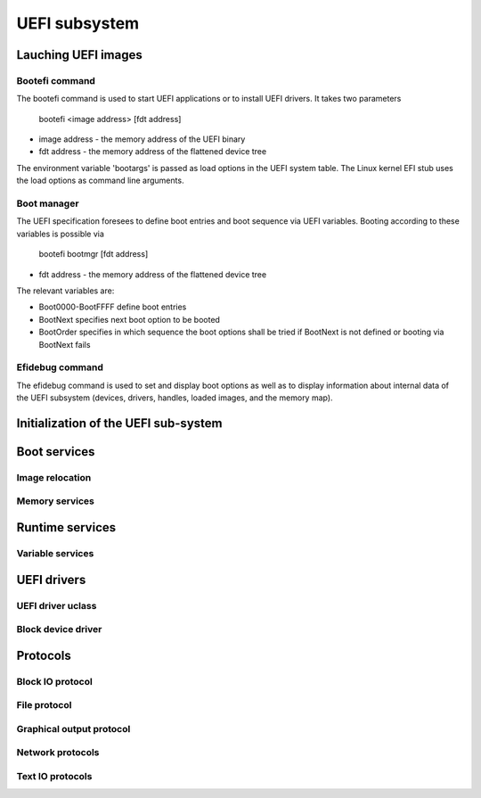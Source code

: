 .. SPDX-License-Identifier: GPL-2.0+

UEFI subsystem
==============

Lauching UEFI images
--------------------

Bootefi command
~~~~~~~~~~~~~~~

The bootefi command is used to start UEFI applications or to install UEFI
drivers. It takes two parameters

    bootefi <image address> [fdt address]

* image address - the memory address of the UEFI binary
* fdt address - the memory address of the flattened device tree

The environment variable 'bootargs' is passed as load options in the UEFI system
table. The Linux kernel EFI stub uses the load options as command line
arguments.

.. kernel-doc:: cmd/bootefi.c
   :internal:

Boot manager
~~~~~~~~~~~~

The UEFI specification foresees to define boot entries and boot sequence via UEFI
variables. Booting according to these variables is possible via

    bootefi bootmgr [fdt address]

* fdt address - the memory address of the flattened device tree

The relevant variables are:

* Boot0000-BootFFFF define boot entries
* BootNext specifies next boot option to be booted
* BootOrder specifies in which sequence the boot options shall be tried if
  BootNext is not defined or booting via BootNext fails

.. kernel-doc:: lib/efi_loader/efi_bootmgr.c
   :internal:

Efidebug command
~~~~~~~~~~~~~~~~

The efidebug command is used to set and display boot options as well as to
display information about internal data of the UEFI subsystem (devices,
drivers, handles, loaded images, and the memory map).

.. kernel-doc:: cmd/efidebug.c
   :internal:

Initialization of the UEFI sub-system
-------------------------------------

.. kernel-doc:: lib/efi_loader/efi_setup.c
   :internal:

Boot services
-------------

.. kernel-doc:: lib/efi_loader/efi_boottime.c
   :internal:

Image relocation
~~~~~~~~~~~~~~~~

.. kernel-doc:: lib/efi_loader/efi_image_loader.c
   :internal:

Memory services
~~~~~~~~~~~~~~~

.. kernel-doc:: lib/efi_loader/efi_memory.c
   :internal:

Runtime services
----------------

.. kernel-doc:: lib/efi_loader/efi_runtime.c
   :internal:

Variable services
~~~~~~~~~~~~~~~~~

.. kernel-doc:: lib/efi_loader/efi_variable.c
   :internal:

UEFI drivers
------------

UEFI driver uclass
~~~~~~~~~~~~~~~~~~
.. kernel-doc:: lib/efi_driver/efi_uclass.c
   :internal:

Block device driver
~~~~~~~~~~~~~~~~~~~

.. kernel-doc:: lib/efi_driver/efi_block_device.c
   :internal:

Protocols
---------

Block IO protocol
~~~~~~~~~~~~~~~~~

.. kernel-doc:: lib/efi_loader/efi_disk.c
   :internal:

File protocol
~~~~~~~~~~~~~

.. kernel-doc:: lib/efi_loader/efi_file.c
   :internal:

Graphical output protocol
~~~~~~~~~~~~~~~~~~~~~~~~~

.. kernel-doc:: lib/efi_loader/efi_gop.c
   :internal:

Network protocols
~~~~~~~~~~~~~~~~~

.. kernel-doc:: lib/efi_loader/efi_net.c
   :internal:

Text IO protocols
~~~~~~~~~~~~~~~~~

.. kernel-doc:: lib/efi_loader/efi_console.c
   :internal:

